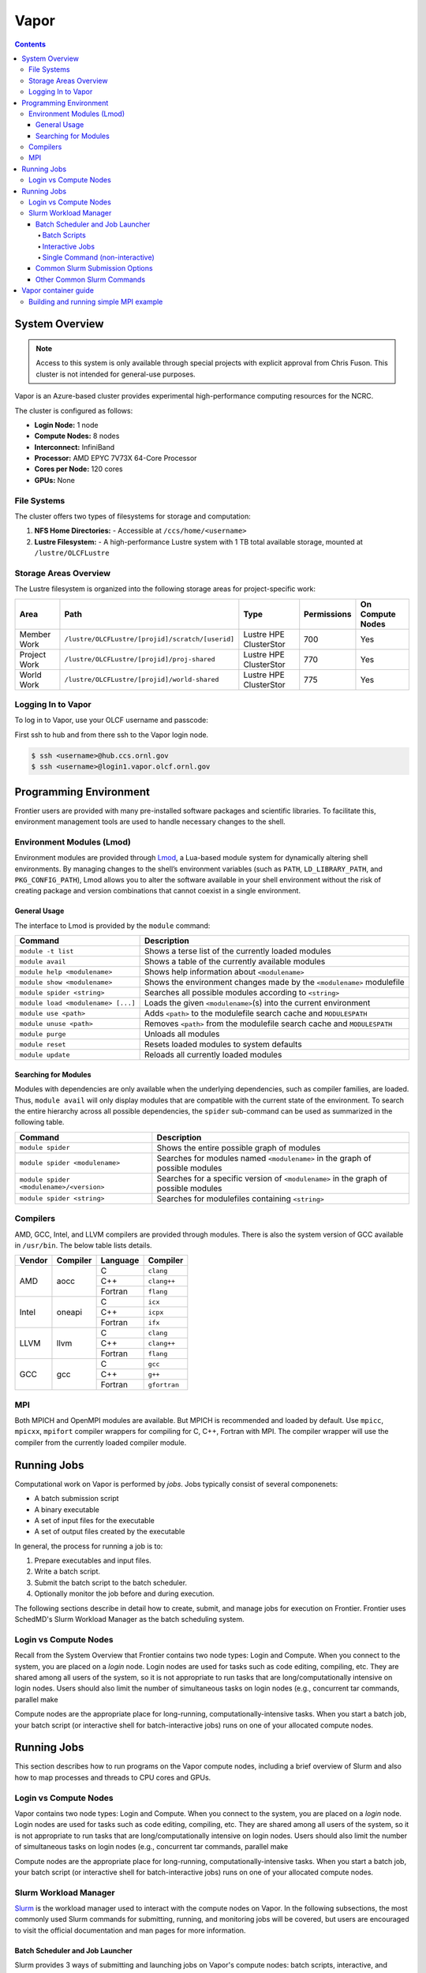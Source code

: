 
******
Vapor
******

.. contents::

System Overview
===============

.. note::
    Access to this system is only available through special projects with explicit approval from Chris Fuson. 
    This cluster is not intended for general-use purposes.


Vapor is an Azure-based cluster provides experimental high-performance computing resources for the
NCRC. 

The cluster is configured as follows:

- **Login Node:** 1 node 
- **Compute Nodes:** 8 nodes 
- **Interconnect:** InfiniBand 
- **Processor:** AMD EPYC 7V73X 64-Core Processor
- **Cores per Node:** 120 cores 
- **GPUs:** None 

File Systems
------------

The cluster offers two types of filesystems for storage and computation:

1. **NFS Home Directories:** 
   - Accessible at ``/ccs/home/<username>``

2. **Lustre Filesystem:** 
   - A high-performance Lustre system with 1 TB total available storage, mounted at ``/lustre/OLCFLustre``

Storage Areas Overview
----------------------

The Lustre filesystem is organized into the following storage areas for project-specific work:

+---------------------+-----------------------------------------------------+------------------------+-------------+------------------+
| Area                | Path                                                | Type                   | Permissions | On Compute Nodes |
+=====================+=====================================================+========================+=============+==================+
| Member Work         | ``/lustre/OLCFLustre/[projid]/scratch/[userid]``    | Lustre HPE ClusterStor | 700         | Yes              |
+---------------------+-----------------------------------------------------+------------------------+-------------+------------------+
| Project Work        | ``/lustre/OLCFLustre/[projid]/proj-shared``         | Lustre HPE ClusterStor | 770         | Yes              |
+---------------------+-----------------------------------------------------+------------------------+-------------+------------------+
| World Work          | ``/lustre/OLCFLustre/[projid]/world-shared``        | Lustre HPE ClusterStor | 775         | Yes              |
+---------------------+-----------------------------------------------------+------------------------+-------------+------------------+



Logging In to Vapor 
--------------------

To log in to Vapor, use your OLCF username and passcode:

First ssh to hub and from there ssh to the Vapor login node.


.. code-block:: 

    $ ssh <username>@hub.ccs.ornl.gov
    $ ssh <username>@login1.vapor.olcf.ornl.gov


Programming Environment
=======================

Frontier users are provided with many pre-installed software packages and scientific libraries. To facilitate this, environment management tools are used to handle necessary changes to the shell.

Environment Modules (Lmod)
--------------------------

Environment modules are provided through `Lmod <https://lmod.readthedocs.io/en/latest/>`__, a Lua-based module system for dynamically altering shell environments. By managing changes to the shell’s environment variables (such as ``PATH``, ``LD_LIBRARY_PATH``, and ``PKG_CONFIG_PATH``), Lmod allows you to alter the software available in your shell environment without the risk of creating package and version combinations that cannot coexist in a single environment.

General Usage
^^^^^^^^^^^^^

The interface to Lmod is provided by the ``module`` command:

+------------------------------------+-------------------------------------------------------------------------+
| Command                            | Description                                                             |
+====================================+=========================================================================+
| ``module -t list``                 | Shows a terse list of the currently loaded modules                      |
+------------------------------------+-------------------------------------------------------------------------+
| ``module avail``                   | Shows a table of the currently available modules                        |
+------------------------------------+-------------------------------------------------------------------------+
| ``module help <modulename>``       | Shows help information about ``<modulename>``                           |
+------------------------------------+-------------------------------------------------------------------------+
| ``module show <modulename>``       | Shows the environment changes made by the ``<modulename>`` modulefile   |
+------------------------------------+-------------------------------------------------------------------------+
| ``module spider <string>``         | Searches all possible modules according to ``<string>``                 |
+------------------------------------+-------------------------------------------------------------------------+
| ``module load <modulename> [...]`` | Loads the given ``<modulename>``\(s) into the current environment       |
+------------------------------------+-------------------------------------------------------------------------+
| ``module use <path>``              | Adds ``<path>`` to the modulefile search cache and ``MODULESPATH``      |
+------------------------------------+-------------------------------------------------------------------------+
| ``module unuse <path>``            | Removes ``<path>`` from the modulefile search cache and ``MODULESPATH`` |
+------------------------------------+-------------------------------------------------------------------------+
| ``module purge``                   | Unloads all modules                                                     |
+------------------------------------+-------------------------------------------------------------------------+
| ``module reset``                   | Resets loaded modules to system defaults                                |
+------------------------------------+-------------------------------------------------------------------------+
| ``module update``                  | Reloads all currently loaded modules                                    |
+------------------------------------+-------------------------------------------------------------------------+

Searching for Modules
^^^^^^^^^^^^^^^^^^^^^

Modules with dependencies are only available when the underlying dependencies, such as compiler families, are loaded. Thus, ``module avail`` will only display modules that are compatible with the current state of the environment. To search the entire hierarchy across all possible dependencies, the ``spider`` sub-command can be used as summarized in the following table.

+------------------------------------------+--------------------------------------------------------------------------------------+
| Command                                  | Description                                                                          |
+==========================================+======================================================================================+
| ``module spider``                        | Shows the entire possible graph of modules                                           |
+------------------------------------------+--------------------------------------------------------------------------------------+
| ``module spider <modulename>``           | Searches for modules named ``<modulename>`` in the graph of possible modules         |
+------------------------------------------+--------------------------------------------------------------------------------------+
| ``module spider <modulename>/<version>`` | Searches for a specific version of ``<modulename>`` in the graph of possible modules |
+------------------------------------------+--------------------------------------------------------------------------------------+
| ``module spider <string>``               | Searches for modulefiles containing ``<string>``                                     |
+------------------------------------------+--------------------------------------------------------------------------------------+

Compilers
---------

AMD, GCC, Intel, and LLVM compilers are provided through modules. There is also the system version
of GCC available in ``/usr/bin``. The below table lists details. 


+--------+----------------+----------+--------------+
| Vendor | Compiler       | Language | Compiler     |
+========+================+==========+==============+
| AMD    | aocc           | C        | ``clang``    |
|        |                +----------+--------------+
|        |                | C++      | ``clang++``  |
|        |                +----------+--------------+
|        |                | Fortran  | ``flang``    |
+--------+----------------+----------+--------------+
| Intel  | oneapi         | C        | ``icx``      |
|        |                +----------+--------------+
|        |                | C++      | ``icpx``     |
|        |                +----------+--------------+
|        |                | Fortran  | ``ifx``      |
+--------+----------------+----------+--------------+
| LLVM   | llvm           | C        | ``clang``    |
|        |                +----------+--------------+
|        |                | C++      | ``clang++``  |
|        |                +----------+--------------+
|        |                | Fortran  | ``flang``    |
+--------+----------------+----------+--------------+
| GCC    | gcc            | C        | ``gcc``      |
|        |                +----------+--------------+
|        |                | C++      | ``g++``      |
|        |                +----------+--------------+
|        |                | Fortran  | ``gfortran`` |
+--------+----------------+----------+--------------+

MPI
---

Both MPICH and OpenMPI modules are available. But MPICH is recommended and loaded by default. Use
``mpicc``, ``mpicxx``, ``mpifort`` compiler wrappers for compiling for C, C++, Fortran with MPI. The
compiler wrapper will use the compiler from the currently loaded compiler module.


Running Jobs
============

Computational work on Vapor is performed by *jobs*. Jobs typically consist of several componenets:

-  A batch submission script 
-  A binary executable
-  A set of input files for the executable
-  A set of output files created by the executable

In general, the process for running a job is to:

#. Prepare executables and input files.
#. Write a batch script.
#. Submit the batch script to the batch scheduler.
#. Optionally monitor the job before and during execution.

The following sections describe in detail how to create, submit, and manage jobs for execution on Frontier. Frontier uses SchedMD's Slurm Workload Manager as the batch scheduling system.


Login vs Compute Nodes
----------------------

Recall from the System Overview that Frontier contains two node types: Login and Compute. When you connect to the system, you are placed on a *login* node. Login nodes are used for tasks such as code editing, compiling, etc. They are shared among all users of the system, so it is not appropriate to run tasks that are long/computationally intensive on login nodes. Users should also limit the number of simultaneous tasks on login nodes (e.g., concurrent tar commands, parallel make 

Compute nodes are the appropriate place for long-running, computationally-intensive tasks. When you start a batch job, your batch script (or interactive shell for batch-interactive jobs) runs on one of your allocated compute nodes.


Running Jobs
============

This section describes how to run programs on the Vapor compute nodes,
including a brief overview of Slurm and also how to map processes and threads
to CPU cores and GPUs.

Login vs Compute Nodes
----------------------

Vapor contains two node types: Login and Compute. When you connect to the system, you are placed on a *login* node. Login nodes are used for tasks such as code editing, compiling, etc. They are shared among all users of the system, so it is not appropriate to run tasks that are long/computationally intensive on login nodes. Users should also limit the number of simultaneous tasks on login nodes (e.g., concurrent tar commands, parallel make 

Compute nodes are the appropriate place for long-running, computationally-intensive tasks. When you start a batch job, your batch script (or interactive shell for batch-interactive jobs) runs on one of your allocated compute nodes.

Slurm Workload Manager
----------------------

`Slurm <https://slurm.schedmd.com/>`__ is the workload manager used to interact
with the compute nodes on Vapor. In the following subsections, the most
commonly used Slurm commands for submitting, running, and monitoring jobs will
be covered, but users are encouraged to visit the official documentation and
man pages for more information.

Batch Scheduler and Job Launcher
^^^^^^^^^^^^^^^^^^^^^^^^^^^^^^^^

Slurm provides 3 ways of submitting and launching jobs on Vapor's compute
nodes: batch  scripts, interactive, and single-command. The Slurm commands
associated with these methods are shown in the table below and examples of
their use can be found in the related subsections.

+------------+------------------------------------------------------------------------------------------------------------------------------------------------------------------------------+
| ``sbatch`` | | Used to submit a batch script to allocate a Slurm job allocation. The script contains options preceded with ``#SBATCH``.                                                   |
|            | | (see Batch Scripts section below)                                                                                                                                          |
+------------+------------------------------------------------------------------------------------------------------------------------------------------------------------------------------+
| ``salloc`` | | Used to allocate an interactive Slurm job allocation, where one or more job steps (i.e., ``srun`` commands) can then be launched on the allocated resources (i.e., nodes). |
|            | | (see Interactive Jobs section below)                                                                                                                                       |
+------------+------------------------------------------------------------------------------------------------------------------------------------------------------------------------------+
| ``srun``   | | Used to run a parallel job (job step) on the resources allocated with sbatch or ``salloc``.                                                                                |
|            | | If necessary, srun will first create a resource allocation in which to run the parallel job(s).                                                                            |
|            | | (see Single Command section below)                                                                                                                                         |
+------------+------------------------------------------------------------------------------------------------------------------------------------------------------------------------------+ 

Batch Scripts
"""""""""""""

A batch script can be used to submit a job to run on the compute nodes at a
later time. In this case, stdout and stderr will be written to a file(s) that
can be opened after the job completes. Here is an example of a simple batch
script:

.. code-block:: bash

   #!/bin/bash
   #SBATCH -A <project_id>
   #SBATCH -J <job_name>
   #SBATCH -o %x-%j.out
   #SBATCH -t 00:05:00
   #SBATCH -p <partition> 
   #SBATCH -N 2
 
   srun -n4 --ntasks-per-node=2 ./a.out 

The Slurm submission options are preceded by ``#SBATCH``, making them appear as
comments to a shell (since comments begin with ``#``). Slurm will look for
submission options from the first line through the first non-comment line.
Options encountered after the first non-comment line will not be read by Slurm.
In the example script, the lines are:

+------+-------------------------------------------------------------------------------+
| Line | Description                                                                   |
+======+===============================================================================+ 
| 1    | [Optional] shell interpreter line                                             |
+------+-------------------------------------------------------------------------------+ 
| 2    | OLCF project to charge                                                        |
+------+-------------------------------------------------------------------------------+ 
| 3    | Job name                                                                      |
+------+-------------------------------------------------------------------------------+ 
| 4    | stdout file name ( ``%x`` represents job name, ``%j`` represents job id)      |
+------+-------------------------------------------------------------------------------+ 
| 5    | Walltime requested (``HH:MM:SS``)                                             |
+------+-------------------------------------------------------------------------------+ 
| 6    | Batch queue                                                                   |
+------+-------------------------------------------------------------------------------+ 
| 7    | Number of compute nodes requested                                             |
+------+-------------------------------------------------------------------------------+ 
| 8    | Blank line                                                                    |
+------+-------------------------------------------------------------------------------+
| 9    | ``srun`` command to launch parallel job (requesting 4 processes - 2 per node) | 
+------+-------------------------------------------------------------------------------+

.. _interactive:

Interactive Jobs
""""""""""""""""

To request an interactive job where multiple job steps (i.e., multiple srun
commands) can be launched on the allocated compute node(s), the ``salloc``
command can be used:

.. code-block:: bash
   
   $ salloc -A <project_id> -J <job_name> -t 00:05:00 -p <partition> -N 2
   salloc: Granted job allocation 313
   salloc: Waiting for resource configuration
   salloc: Nodes vapor[01-02] are ready for job

   $ srun -n 4 --ntasks-per-node=2 ./a.out
   <output printed to terminal>
 
   $ srun -n 2 --ntasks-per-node=1 ./a.out
   <output printed to terminal>

Here, ``salloc`` is used to request an allocation of compute nodes for
5 minutes. Once the resources become available, the user is granted access to
the compute nodes (``vapor01`` and ``vapor02`` in this case) and can launch job
steps on them using srun. 

.. _single-command:

Single Command (non-interactive)
""""""""""""""""""""""""""""""""

.. code-block:: bash

   $ srun -A <project_id> -t 00:05:00 -p <partition> -N 2 -n 4 --ntasks-per-node=2 ./a.out
   <output printed to terminal>

The job name and output options have been removed since stdout/stderr are
typically desired in the terminal window in this usage mode.

Common Slurm Submission Options
^^^^^^^^^^^^^^^^^^^^^^^^^^^^^^^

The table below summarizes commonly-used Slurm job submission options:

+--------------------------+--------------------------------+
| Flag                     | Description                    |
+==========================+================================+
| ``A <project_id>``       | Project ID to charge           |
+--------------------------+--------------------------------+
| ``-J <job_name>``        | Name of job                    |
+--------------------------+--------------------------------+
| ``-p <partition>``       | Partition / batch queue        |
+--------------------------+--------------------------------+
| ``-t <time>``            | Wall clock time <``HH:MM:SS``> |
+--------------------------+--------------------------------+
| ``-N <number_of_nodes>`` | Number of compute nodes        |
+--------------------------+--------------------------------+
| ``-o <file_name>``       | Standard output file name      |
+--------------------------+--------------------------------+
| ``-e <file_name>``       | Standard error file name       |
+--------------------------+--------------------------------+

For more information about these and/or other options, please see the
``sbatch`` man page.

Other Common Slurm Commands
^^^^^^^^^^^^^^^^^^^^^^^^^^^

The table below summarizes commonly-used Slurm commands:

+--------------+---------------------------------------------------------------------------------------------------------------------------------+
| Command      |  Description                                                                                                                    |
+==============+=================================================================================================================================+
| ``sinfo``    | | Used to view partition and node information.                                                                                  |
|              | | E.g., to view user-defined details about the batch partition:                                                                 |
|              | | ``sinfo -p partition -o "%15N %10D %10P %10a %10c %10z"``                                                                     | 
+--------------+---------------------------------------------------------------------------------------------------------------------------------+
| ``squeue``   | | Used to view job and job step information for jobs in the scheduling queue.                                                   |
|              | | E.g., to see all jobs from a specific user:                                                                                   |
|              | | ``squeue -l -u <user_id>``                                                                                                    |
+--------------+---------------------------------------------------------------------------------------------------------------------------------+
| ``sacct``    | | Used to view accounting data for jobs and job steps in the job accounting log (currently in the queue or recently completed). |
|              | | E.g., to see a list of specified information about all jobs submitted/run by a users since 1 PM on October 10, 2025           |
|              | | ``sacct -u <username> -S 2025-10-04T13:00:00 -o "jobid%5,jobname%25,user%15,nodelist%20" -X``                                 |
+--------------+---------------------------------------------------------------------------------------------------------------------------------+
| ``scancel``  | | Used to signal or cancel jobs or job steps.                                                                                   |
|              | | E.g., to cancel a job:                                                                                                        |
|              | | ``scancel <jobid>``                                                                                                           | 
+--------------+---------------------------------------------------------------------------------------------------------------------------------+
| ``scontrol`` | | Used to view or modify job configuration.                                                                                     |
|              | | E.g., to place a job on hold:                                                                                                 |
|              | | ``scontrol hold <jobid>``                                                                                                     |  
+--------------+---------------------------------------------------------------------------------------------------------------------------------+



Vapor container guide
=====================

Building and running simple MPI example
---------------------------------------

simplempich.def

.. code-block:: singularity 

    Bootstrap: docker
    From: opensuse/leap:15.6
    %environment
        # Point to MPICH binaries, libraries man pages
        export MPICH_DIR=/opt/mpich
        export PATH="$MPICH_DIR/bin:$PATH"
        export LD_LIBRARY_PATH="$MPICH_DIR/lib:$LD_LIBRARY_PATH"
        export MANPATH=$MPICH_DIR/share/man:$MANPATH
        # Point to rocm locations
        export ROCM_PATH=/opt/rocm
        export LD_LIBRARY_PATH="/opt/rocm/lib:/opt/rocm/lib64:$LD_LIBRARY_PATH"
        export PATH="/opt/rocm/bin:$PATH"
    
    %post
    echo "Installing required packages..."
    export DEBIAN_FRONTEND=noninteractive
    zypper install -y wget tar make sudo git fakeroot gzip gcc gcc-c++ gcc-fortran
    export MPICH_VERSION=3.4.2
    export MPICH_URL="http://www.mpich.org/static/downloads/$MPICH_VERSION/mpich-$MPICH_VERSION.tar.gz"
    export MPICH_DIR=/opt/mpich
    echo "Installing MPICH..."
    mkdir -p /mpich
    mkdir -p /opt
    # Download
    cd /mpich && wget -O mpich-$MPICH_VERSION.tar.gz $MPICH_URL && tar --no-same-owner -xzf mpich-$MPICH_VERSION.tar.gz
    # Compile and install
    cd /mpich/mpich-$MPICH_VERSION && ./configure --disable-fortran --with-device=ch4:ofi --prefix=$MPICH_DIR && make install
    rm -rf /mpich
    # Set env variables so we can compile our application
    
    export PATH=$MPICH_DIR/bin:$PATH
    export LD_LIBRARY_PATH=$MPICH_DIR/lib:$LD_LIBRARY_PATH
    echo "Compiling the MPI application..."
    cd /
    curl -o osubenchmarks-7.2.tar.gz https://mvapich.cse.ohio-state.edu/download/mvapich/osu-micro-benchmarks-7.2.tar.gz && tar -xzf osubenchmarks-7.2.tar.gz --no-same-owner
    cd osu-micro-benchmarks-7.2 && ./configure CC=mpicc CXX=mpicc  && make  && rm ../osubenchmarks-7.2.tar.gz

Build container with

.. code-block:: bash

    apptainer build simplempich.sif simplempich.def

simpleintelmpi.def

.. code-block:: singularity 

    Bootstrap: docker
    From: opensuse/leap:15.6
    
    %files
    ./intelenvs /intelenvs
    
    %environment
        # Point to MPICH binaries, libraries man pages
        export MPICH_DIR=/opt/mpich
        export PATH="$MPICH_DIR/bin:$PATH"
        export LD_LIBRARY_PATH="$MPICH_DIR/lib:$LD_LIBRARY_PATH"
        export MANPATH=$MPICH_DIR/share/man:$MANPATH
        # Point to rocm locations
        export ROCM_PATH=/opt/rocm
        export LD_LIBRARY_PATH="/opt/rocm/lib:/opt/rocm/lib64:$LD_LIBRARY_PATH"
        export PATH="/opt/rocm/bin:$PATH"
        source /intelenvs
    
    %post
    set -xe
    echo "Installing required packages..."
    export DEBIAN_FRONTEND=noninteractive
    zypper install -y wget tar make sudo git fakeroot gzip gcc gcc-c++ gcc-fortran which vim
    
    
    ## adding intel and internal cray pkg repos
    tee > /etc/zypp/repos.d/oneAPI.repo << EOF
    [oneAPI]
    name=Intel® oneAPI repository
    baseurl=https://yum.repos.intel.com/oneapi
    enabled=1
    gpgcheck=1
    repo_gpgcheck=1
    gpgkey=https://yum.repos.intel.com/intel-gpg-keys/GPG-PUB-KEY-INTEL-SW-PRODUCTS.PUB
    EOF
    
    
    zypper --releasever=15.6 --non-interactive --gpg-auto-import-keys  refresh
    ## installing intel 2023.2 since that is the version that has intel-classic 2021.10 (and 2023.2 is the last release that provides intel-classic)
    zypper --non-interactive --gpg-auto-import-keys install -y intel-dpcpp-cpp-compiler-2023.2.0  intel-oneapi-compiler-fortran-2023.2.0 intel-oneapi-mpi-devel-2021.10.0
    
    source /intelenvs
    which mpicc
    echo "Compiling the MPI application..."
    cd /
    curl -o osubenchmarks-7.2.tar.gz https://mvapich.cse.ohio-state.edu/download/mvapich/osu-micro-benchmarks-7.2.tar.gz && tar -xzf osubenchmarks-7.2.tar.gz --no-same-owner
    cd osu-micro-benchmarks-7.2 && ./configure CC=mpiicc CXX=mpiicpc  && make  && rm ../osubenchmarks-7.2.tar.gz

intelenvs file

.. code-block:: bash

    export INTEL_PATH=/opt/intel/oneapi/compiler/2023.2.0
    export INTEL_VERSION=2023.2.0
    export INTEL_COMPILER_TYPE=CLASSIC
    export LD_LIBRARY_PATH=/opt/intel/oneapi/mpi/2021.10.0/lib/release:/opt/intel/oneapi/compiler/2023.2.0/linux/lib:/opt/intel/oneapi/compiler/2023.2.0/linux/lib/x64:/opt/intel/oneapi/compiler/2023.2.0/linux/lib/oclfpga/host/linux64/lib:/opt/intel/oneapi/compiler/2023.2.0/linux/compiler/lib/intel64_lin:$LD_LIBRARY_PATH
    export CMAKE_PREFIX_PATH=/opt/intel/oneapi/compiler/2023.2.0/linux/IntelDPCPP:$CMAKE_PREFIX_PATH
    export NLSPATH=/opt/intel/oneapi/compiler/2023.2.0/linux/compiler/lib/intel64_lin/locale/%l_%t/%N:$NLSPATH
    export OCL_ICD_FILENAMES=libintelocl_emu.so:libalteracl.so:/opt/intel/oneapi/compiler/2023.2.0/linux/lib/x64/libintelocl.so
    export ACL_BOARD_VENDOR_PATH=/opt/intel/OpenCLFPGA/oneAPI/Boards
    export FPGA_VARS_DIR=/opt/intel/oneapi/compiler/2023.2.0/linux/lib/oclfpga
    export CMPLR_ROOT=/opt/intel/oneapi/compiler/2023.2.0
    export INTELFPGAOCLSDKROOT=/opt/intel/oneapi/compiler/2023.2.0/linux/lib/oclfpga
    export LIBRARY_PATH=/opt/intel/oneapi/mpi/2021.10.0/lib/release:/opt/intel/oneapi/mpi/2021.10.0/lib/:/opt/intel/oneapi/mpi/2021.10.0/lib/:/opt/intel/oneapi/compiler/2023.2.0/linux/compiler/lib/intel64_lin:/opt/intel/oneapi/compiler/2023.2.0/linux/lib:$LIBRARY_PATH
    export DIAGUTIL_PATH=/opt/intel/oneapi/compiler/2023.2.0/sys_check/sys_check.sh:$DIAGUTIL_PATH
    export MANPATH=/opt/intel/oneapi/compiler/2023.2.0/documentation/en/man/common:$MANPATH
    export PATH=/opt/intel/oneapi/compiler/2023.2.0/linux/bin/intel64:/opt/intel/oneapi/compiler/2023.2.0/linux/lib/oclfpga/bin:/opt/intel/oneapi/compiler/2023.2.0/linux/bin/intel64:/opt/intel/oneapi/compiler/2023.2.0/linux/bin:$PATH
    export PKG_CONFIG_PATH=/opt/intel/oneapi/compiler/2023.2.0/lib/pkgconfig:$PKG_CONFIG_PATH
    export LD_LIBRARY_PATH=/opt/intel/oneapi/mpi/2021.10.0/lib/:/opt/intel/oneapi/mkl/2023.2.0/lib/intel64:$LD_LIBRARY_PATH
    export CPATH=/opt/intel/oneapi/compiler/2023.2.0/linux/include:/opt/intel/oneapi/mkl/2023.2.0/include:$CPATH
    export NLSPATH=/opt/intel/oneapi/mkl/2023.2.0/lib/intel64/locale/%l_%t/%N:$NLSPATH
    export LIBRARY_PATH=/opt/intel/oneapi/mkl/2023.2.0/lib/intel64:$LIBRARY_PATH
    export MKLROOT=/opt/intel/oneapi/mkl/2023.2.0
    export PATH=/opt/intel/oneapi/mpi/2021.10.0/bin:/opt/intel/oneapi/mkl/2023.2.0/bin/intel64:$PATH
    export PKG_CONFIG_PATH=/opt/intel/oneapi/mkl/2023.2.0/lib/pkgconfig:$PKG_CONFIG_PATH
    export INCLUDE_PATH=/opt/intel/oneapi/mpi/2021.10.0/include:$INCLUDE_PATH
    export I_MPI_ROOT=/opt/intel/oneapi/mpi/2021.10.0

build with

.. code-block:: bash

    apptainer build simpleintelmpi.sif simpleintelmpi.def


submit_bind.sl

.. code-block:: bash

    #!/bin/bash
    
    #SBATCH -A stf007uanofn
    #SBATCH -J test
    #SBATCH -N 2
    #SBATCH -o logs/subil_%j.out
    #SBATCH -t 01:00:00
    ###SBATCH --ntasks-per-node=16
    
    module reset
    module load oneapi
    
    
    export APPTAINERENV_LD_LIBRARY_PATH="$LD_LIBRARY_PATH:/usr/lib64/libibverbs::\$LD_LIBRARY_PATH"
    #export MPICH_SMP_SINGLE_COPY_MODE=NONE
    #export APPTAINER_CONTAINLIBS="/usr/lib64/libjansson.so.4,/usr/lib64/libjson-c.so.5,/usr/lib64/libdrm.so.2,/lib64/libtinfo.so.6,/usr/lib64/libnl-3.so.200,/usr/lib64/librdmacm.so.1,/usr/lib64/libibverbs.so.1,/usr/lib64/libibverbs/libmlx5-rdmav34.so,/usr/lib64/libnuma.so.1,/usr/lib64/libnl-cli-3.so.200,/usr/lib64/libnl-genl-3.so.200,/usr/lib64/libnl-nf-3.so.200,/usr/lib64/libnl-route-3.so.200,/usr/lib64/libnl-3.so.200,/usr/lib64/libnl-idiag-3.so.200,/usr/lib64/libnl-xfrm-3.so.200,/usr/lib64/libnl-genl-3.so.200"
    export APPTAINER_CONTAINLIBS="/usr/lib64/libjansson.so.4,/usr/lib64/libjson-c.so.5,/usr/lib64/libnl-3.so.200,/usr/lib64/libibverbs.so.1,/usr/lib64/libnuma.so.1,/usr/lib64/libnl-cli-3.so.200,/usr/lib64/libnl-genl-3.so.200,/usr/lib64/libnl-nf-3.so.200,/usr/lib64/libnl-route-3.so.200,/usr/lib64/libnl-3.so.200,/usr/lib64/libnl-idiag-3.so.200,/usr/lib64/libnl-xfrm-3.so.200,/usr/lib64/libnl-genl-3.so.200"
    export APPTAINER_BIND=/sw/vapor,/var/spool/slurmd,${PWD},/etc/libibverbs.d,/usr/lib64/libibverbs,/usr/lib64/libnl,${HOME}
    
    set -x
    
    srun --ntasks-per-node=16 ./tmp/osu-micro-benchmarks-7.2/c/mpi/collective/blocking/osu_alltoall -m 4096
    srun --ntasks-per-node=16 apptainer exec --writable-tmpfs simplempich.sif /osu-micro-benchmarks-7.2/c//mpi/collective/blocking/osu_alltoall -m 4096
    srun --ntasks-per-node=16 apptainer exec --writable-tmpfs simpleintelmpi.sif /osu-micro-benchmarks-7.2/c//mpi/collective/blocking/osu_alltoall -m 4096
    
submit_hybrid.sl

.. code-block:: bash

    #!/bin/bash
    
    #SBATCH -A stf007uanofn
    #SBATCH -J test
    #SBATCH -N 2
    #SBATCH -o logs/subil_%j.out
    #SBATCH -t 01:00:00
    ###SBATCH --ntasks-per-node=16
    
    module reset
    module load oneapi
    
    export APPTAINER_BIND=/sw/vapor,/var/spool/slurmd,${PWD},/etc/libibverbs.d,/usr/lib64/libibverbs,/usr/lib64/libnl,${HOME}
    
    export MPICH_ENV_DISPLAY=1
    export MPICH_VERSION_DISPLAY=1
    
    set -x
    srun --ntasks-per-node=16 apptainer exec --writable-tmpfs simplempich.sif /osu-micro-benchmarks-7.2/c//mpi/collective/blocking/osu_alltoall -m 4096
    
    # intel mpi container doesn't work with hybrid
    #srun --ntasks-per-node=16 apptainer exec --writable-tmpfs simpleintelmpi.sif /osu-micro-benchmarks-7.2/c//mpi/collective/blocking/osu_alltoall -m 4096
